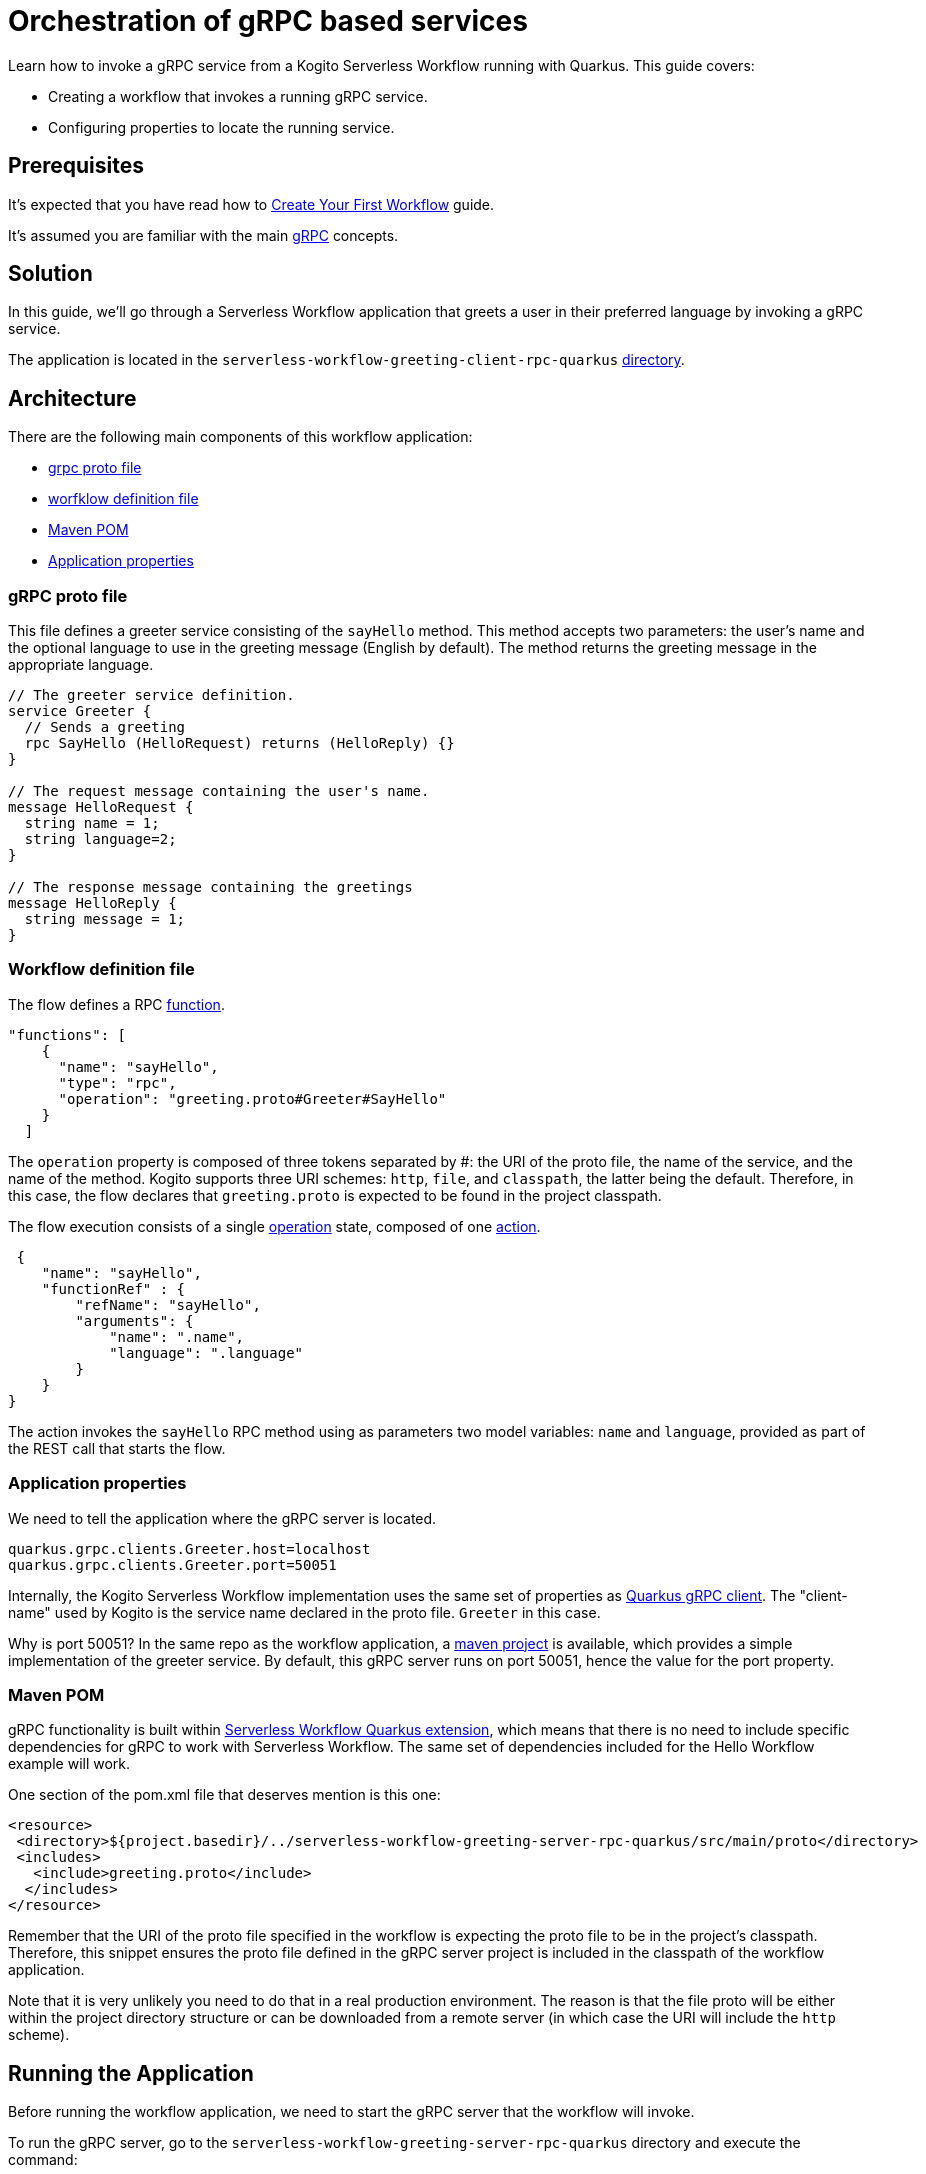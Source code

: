 = Orchestration of gRPC based services

Learn how to invoke a gRPC service from a Kogito Serverless Workflow running with Quarkus. This guide covers:

* Creating a workflow that invokes a running gRPC service. 
* Configuring properties to locate the running service. 

== Prerequisites

It's expected that you have read how to link:create-your-first-workflow-service.html[Create Your First Workflow] guide. 

It's assumed you are familiar with the main link:https://grpc.io/docs/what-is-grpc/core-concepts/[gRPC] concepts. 

== Solution

In this guide, we'll go through a Serverless Workflow application that greets a user in their preferred language by invoking a gRPC service.

The application is located in the `serverless-workflow-greeting-client-rpc-quarkus`
link:https://github.com/kiegroup/kogito-examples/tree/main/kogito-quarkus-examples/serverless-workflow-greeting-rpc-quarkus/serverless-workflow-greeting-client-rpc-quarkus[directory].

== Architecture

There are the following main components of this workflow application:

* link:https://github.com/kiegroup/kogito-examples/blob/main/kogito-quarkus-examples/serverless-workflow-greeting-rpc-quarkus/serverless-workflow-greeting-server-rpc-quarkus/src/main/proto/greeting.proto[grpc proto file]
* link:https://github.com/kiegroup/kogito-examples/blob/main/kogito-quarkus-examples/serverless-workflow-greeting-rpc-quarkus/serverless-workflow-greeting-client-rpc-quarkus/src/main/resources/jsongreet.sw.json[worfklow definition file]
* link:https://github.com/kiegroup/kogito-examples/blob/main/kogito-quarkus-examples/serverless-workflow-greeting-rpc-quarkus/serverless-workflow-greeting-client-rpc-quarkus/pom.xml[Maven POM]
* link:https://github.com/kiegroup/kogito-examples/blob/main/kogito-quarkus-examples/serverless-workflow-greeting-rpc-quarkus/serverless-workflow-greeting-client-rpc-quarkus/src/main/resources/application.properties[Application properties]

=== gRPC proto file

This file defines a greeter service consisting of the `sayHello` method. This method accepts two parameters: the user's name and the optional language to use in the greeting message (English by default). The method returns the greeting message in the appropriate language.

----
// The greeter service definition.
service Greeter {
  // Sends a greeting
  rpc SayHello (HelloRequest) returns (HelloReply) {}
}

// The request message containing the user's name.
message HelloRequest {
  string name = 1;
  string language=2;
}

// The response message containing the greetings
message HelloReply {
  string message = 1;
}
----


=== Workflow definition file

The flow defines a RPC link:https://github.com/serverlessworkflow/specification/blob/main/specification.md#using-functions-for-rpc-service-invocations[function]. 
[source,json]
----

"functions": [
    {
      "name": "sayHello",
      "type": "rpc",
      "operation": "greeting.proto#Greeter#SayHello"
    }
  ]
----

The `operation` property is composed of three tokens separated by #: the URI of the proto file, the name of the service, and the name of the method. Kogito supports three URI schemes: `http`, `file`, and `classpath`, the latter being the default. Therefore, in this case, the flow declares that `greeting.proto` is expected to be found in the project classpath.

The flow execution consists of a single link:https://github.com/serverlessworkflow/specification/blob/main/specification.md#operation-state[operation] state, composed of one https://github.com/serverlessworkflow/specification/blob/main/specification.md#action-definition[action].

[source,json]
----
 {
    "name": "sayHello",
    "functionRef" : {
        "refName": "sayHello",
        "arguments": {
            "name": ".name",
            "language": ".language"
        }
    }
}
----

The action invokes the `sayHello` RPC method using as parameters two model variables: `name` and `language`, provided as part of the REST call that starts the flow. 
 
=== Application properties

We need to tell the application where the gRPC server is located.

[source,properties]
----
quarkus.grpc.clients.Greeter.host=localhost
quarkus.grpc.clients.Greeter.port=50051
----

Internally, the Kogito Serverless Workflow implementation uses the same set of properties as link:https://quarkus.io/guides/grpc-service-consumption#client-configuration[Quarkus gRPC client].
The "client-name" used by Kogito is the service name declared in the proto file. `Greeter` in this case.

Why is port 50051? In the same repo as the workflow application, a link:https://github.com/kiegroup/kogito-examples/tree/main/kogito-quarkus-examples/serverless-workflow-greeting-rpc-quarkus/serverless-workflow-greeting-server-rpc-quarkus[maven project] is available, which provides a simple implementation of the greeter service. By default, this gRPC server runs on port 50051, hence the value for the port property. 

=== Maven POM 

gRPC functionality is built within link:https://github.com/kiegroup/kogito-runtimes/tree/main/quarkus/extensions/kogito-quarkus-serverless-workflow-extension[Serverless Workflow Quarkus extension], which means that there is no need to include specific dependencies for gRPC to work with Serverless Workflow. 
The same set of dependencies included for the Hello Workflow example will work. 

One section of the pom.xml file that deserves mention is this one:

[source,xml]
----
<resource>
 <directory>${project.basedir}/../serverless-workflow-greeting-server-rpc-quarkus/src/main/proto</directory>
 <includes>
   <include>greeting.proto</include>
  </includes>
</resource>
----

Remember that the URI of the proto file specified in the workflow is expecting the proto file to be in the project's classpath. Therefore, this snippet ensures the proto file defined in the gRPC server project is included in the classpath of the workflow application. 

Note that it is very unlikely you need to do that in a real production environment. The reason is that the file proto will be either within the project directory structure or can be downloaded from a remote server (in which case the URI will include the `http` scheme).   

== Running the Application

Before running the workflow application, we need to start the gRPC server that the workflow will invoke. 

To run the gRPC server, go to the `serverless-workflow-greeting-server-rpc-quarkus` directory and execute the command:
[source, shell]
----
mvn compile exec:java -Dexec.mainClass="org.kie.kogito.examples.sw.greeting.GreeterService"
----

Then, to run the workflow application, use:

[source,shell]
----
mvn clean quarkus:dev
----

Once started, you run a workflow instance through `curl`, specifying as body the name and language used in the gRPC service call.

[source,shell]
----
curl -X POST -H 'Content-Type:application/json' -H 'Accept:application/json' -d '{"workflowdata" : {"name": "John", "language": "English"}}' http://localhost:8080/jsongreet
----

The response should be similar to:

[source,shell]
----
{"id":"4376cc50-42d4-45ef-8a5e-6e403a654a30","workflowdata":{"name":"John","language":"English","message":"Hello from gRPC service John"}}
----

Now, you can try greeting in a different language:

[source,shell]
----
curl -X POST -H 'Content-Type:application/json' -H 'Accept:application/json' -d '{"workflowdata" : {"name": "Javi", "language": "Spanish"}}' http://localhost:8080/jsongreet
----

And enjoy the greet in Spanish ;)
